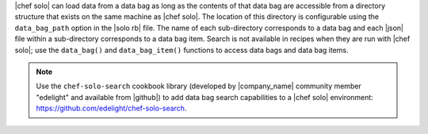 .. The contents of this file may be included in multiple topics (using the includes directive).
.. The contents of this file should be modified in a way that preserves its ability to appear in multiple topics.

|chef solo| can load data from a data bag as long as the contents of that data bag are accessible from a directory structure that exists on the same machine as |chef solo|. The location of this directory is configurable using the ``data_bag_path`` option in the |solo rb| file. The name of each sub-directory corresponds to a data bag and each |json| file within a sub-directory corresponds to a data bag item. Search is not available in recipes when they are run with |chef solo|; use the ``data_bag()`` and ``data_bag_item()`` functions to access data bags and data bag items.

.. note:: Use the ``chef-solo-search`` cookbook library (developed by |company_name| community member "edelight" and available from |github|) to add data bag search capabilities to a |chef solo| environment: https://github.com/edelight/chef-solo-search.